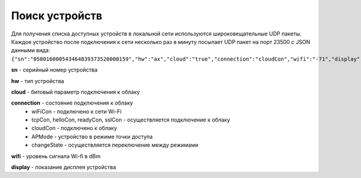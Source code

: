 Поиск устройств
~~~~~~~~~~~~~~~

Для получения списка доступных устройств в локальной сети используются широковещательные UDP пакеты. Каждое устройство после подключения к сети несколько раз в минуту посылает UDP пакет на порт 23500 с JSON данными вида:
``{"sn":"058016000543464839373520000159","hw":"ax","cloud":"true","connection":"cloudCon","wifi":"-71","display":"23.0"}``

**sn** - серийный номер устройства

**hw** - тип устройства

**cloud** - битовый параметр подключения к облаку

**connection** - состояние подключения к облаку	
	* wiFiCon - подключено к сети Wi-Fi
	* tcpCon, helloCon, readyCon, sslCon - осуществляется подключение к облаку 
	* cloudCon - подключено к облаку
	* APMode - устройство в режиме точки доступа
	* changeState - осуществляется переключение между режимами

**wifi** - уровень сигнала Wi-fi в dBm

**display** - показание дисплея устройства
